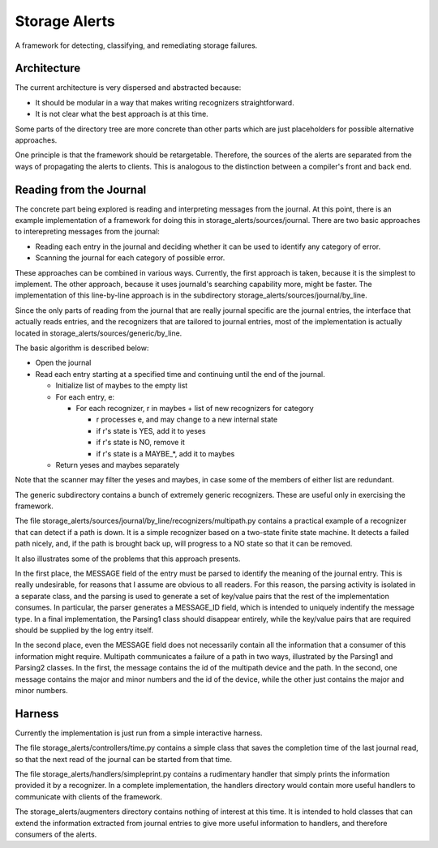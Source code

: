 Storage Alerts
==============

A framework for detecting, classifying, and remediating storage failures.

Architecture
------------

The current architecture is very dispersed and abstracted because:

* It should be modular in a way that makes writing recognizers straightforward.
* It is not clear what the best approach is at this time.

Some parts of the directory tree are more concrete than other parts which
are just placeholders for possible alternative approaches.

One principle is that the framework should be retargetable. Therefore, the
sources of the alerts are separated from the ways of propagating the alerts
to clients. This is analogous to the distinction between a compiler's front
and back end.

Reading from the Journal
------------------------

The concrete part being explored is reading and interpreting messages from
the journal. At this point, there is an example implementation of a framework
for doing this in storage_alerts/sources/journal. There are two basic
approaches to interepreting messages from the journal:

* Reading each entry in the journal and deciding whether it can be used to identify any category of error.

* Scanning the journal for each category of possible error.

These approaches can be combined in various ways. Currently, the first approach
is taken, because it is the simplest to implement. The other approach,
because it uses journald's searching capability more, might be faster.
The implementation of this line-by-line approach is in the subdirectory
storage_alerts/sources/journal/by_line.

Since the only parts of reading from the journal that are really journal
specific are the journal entries, the interface that actually reads entries,
and the recognizers that are tailored to journal entries, most of the
implementation is actually located in storage_alerts/sources/generic/by_line.

The basic algorithm is described below:

* Open the journal
* Read each entry starting at a specified time and continuing until the end of the journal.

  * Initialize list of maybes to the empty list
  * For each entry, e:

    * For each recognizer, r in maybes + list of new recognizers for category

      * r processes e, and may change to a new internal state
      * if r's state is YES, add it to yeses
      * if r's state is NO, remove it
      * if r's state is a MAYBE_*, add it to maybes

  * Return yeses and maybes separately

Note that the scanner may filter the yeses and maybes, in case some of the 
members of either list are redundant.

The generic subdirectory contains a bunch of extremely generic recognizers.
These are useful only in exercising the framework.

The file storage_alerts/sources/journal/by_line/recognizers/multipath.py
contains a practical example of a recognizer that can detect if a path is
down. It is a simple recognizer based on a two-state finite
state machine. It detects a failed path nicely, and, if the path is brought
back up, will progress to a NO state so that it can be removed.

It also illustrates some of the problems that this approach presents.

In the first place, the MESSAGE field of the entry must be parsed to
identify the meaning of the journal entry. This is really undesirable, for
reasons that I assume are obvious to all readers. For this reason, the
parsing activity is isolated in a separate class, and the parsing is
used to generate a set of key/value pairs that the rest of the implementation
consumes. In particular, the parser generates a MESSAGE_ID field, which
is intended to uniquely indentify the message type. In a final implementation,
the Parsing1 class should disappear entirely, while the key/value pairs
that are required should be supplied by the log entry itself.

In the second place, even the MESSAGE field does not necessarily contain
all the information that a consumer of this information might require.
Multipath communicates a failure of a path in two ways, illustrated by the
Parsing1 and Parsing2 classes. In the first, the message contains the
id of the multipath device and the path. In the second, one message contains
the major and minor numbers and the id of the device, while the other just
contains the major and minor numbers.

Harness
--------------------------
Currently the implementation is just run from a simple interactive harness.

The file storage_alerts/controllers/time.py contains a simple class that
saves the completion time of the last journal read, so that the next read
of the journal can be started from that time.

The file storage_alerts/handlers/simpleprint.py contains a rudimentary
handler that simply prints the information provided it by a recognizer.
In a complete implementation, the handlers directory would contain more
useful handlers to communicate with clients of the framework.

The storage_alerts/augmenters directory contains nothing of interest at
this time. It is intended to hold classes that can extend the information
extracted from journal entries to give more useful information to handlers,
and therefore consumers of the alerts.
